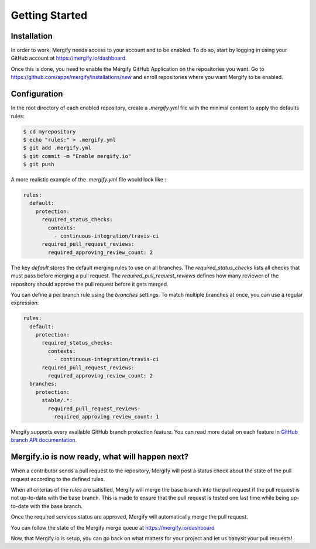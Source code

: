 ===============
Getting Started
===============

Installation
------------

In order to work, Mergify needs access to your account and to be enabled. To do so, start by logging in using your GitHub account at https://mergify.io/dashboard.

Once this is done, you need to enable the Mergify GitHub Application on the repositories you want. Go to https://github.com/apps/mergify/installations/new and enroll repositories where you want Mergify to be enabled.

Configuration
-------------

In the root directory of each enabled repository, create a `.mergify.yml` file with the minimal content to apply the defaults rules:

.. code-block:: shell

    $ cd myrepository
    $ echo "rules:" > .mergify.yml
    $ git add .mergify.yml
    $ git commit -m "Enable mergify.io"
    $ git push

A more realistic example of the `.mergify.yml` file would look like :

.. code-block:: yaml

    rules:
      default:
        protection:
          required_status_checks:
            contexts:
              - continuous-integration/travis-ci
          required_pull_request_reviews:
            required_approving_review_count: 2

The key `default` stores the default merging rules to use on all branches. The `required_status_checks` lists all checks that must pass before merging a pull request.
The `required_pull_request_reviews` defines how many reviewer of the repository should approve the pull request before it gets merged.

You can define a per branch rule using the `branches` settings. To match multiple branches at once, you can use a regular expression:

.. code-block:: yaml

    rules:
      default:
        protection:
          required_status_checks:
            contexts:
              - continuous-integration/travis-ci
          required_pull_request_reviews:
            required_approving_review_count: 2
      branches:
        protection:
          stable/.*:
            required_pull_request_reviews:
              required_approving_review_count: 1

Mergify supports every available GitHub branch protection feature. You can read more detail on each feature in `GitHub branch API documentation <https://developer.github.com/v3/repos/branches/#update-branch-protection>`_.

Mergify.io is now ready, what will happen next?
-----------------------------------------------

When a contributor sends a pull request to the repository, Mergify will post a status check about the state
of the pull request according to the defined rules.

.. image:: _static/mergify-status-ko.png
   :alt: status check

When all criterias of the rules are satisfied, Mergify will merge the base branch into the pull request if the pull request is not up-to-date with the base branch. This is made to ensure that the pull request is tested one last time while being up-to-date with the base branch.

Once the required services status are approved, Mergify will automatically merge the pull request.

.. image:: _static/mergify-merge.png
   :alt: merge

You can follow the state of the Mergify merge queue at https://mergify.io/dashboard

Now, that Mergify.io is setup, you can go back on what matters for your project and let us babysit your pull requests!
